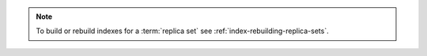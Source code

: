 .. note::

   To build or rebuild indexes for a :term:`replica set` see
   :ref:`index-rebuilding-replica-sets`.
